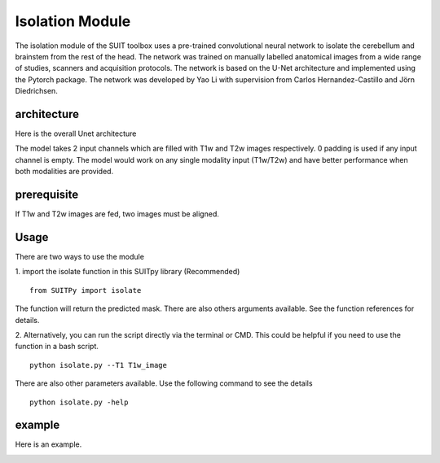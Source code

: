 Isolation Module
================

The isolation module of the SUIT toolbox uses a pre-trained convolutional neural network to isolate the cerebellum and brainstem from the rest of the head. The network was trained on manually labelled anatomical images from a wide range of studies, scanners and acquisition protocols. The network is based on the U-Net architecture and implemented using the Pytorch package. The network was developed by Yao Li with supervision from Carlos Hernandez-Castillo and Jörn Diedrichsen.

architecture
----------
Here is the overall Unet architecture

.. image:: Unet.png

The model takes 2 input channels which are filled with T1w and T2w images respectively. 0 padding is used if any input channel is empty. The model would work on any single modality input (T1w/T2w) and have better performance when both modalities are provided.

prerequisite
--------
If T1w and T2w images are fed, two images must be aligned.



Usage
----------

There are two ways to use the module

1. import the isolate function in this SUITpy library (Recommended)
::
    from SUITPy import isolate

The function will return the predicted mask. There are also others arguments available. See the function references for details.

2. Alternatively, you can run the script directly via the terminal or CMD. This could be helpful if you need to use the function in a bash script.
::
    python isolate.py --T1 T1w_image

There are also other parameters available. Use the following command to see the details
::
    python isolate.py -help

example
---------
Here is an example.

.. image:: isolate_example.png



